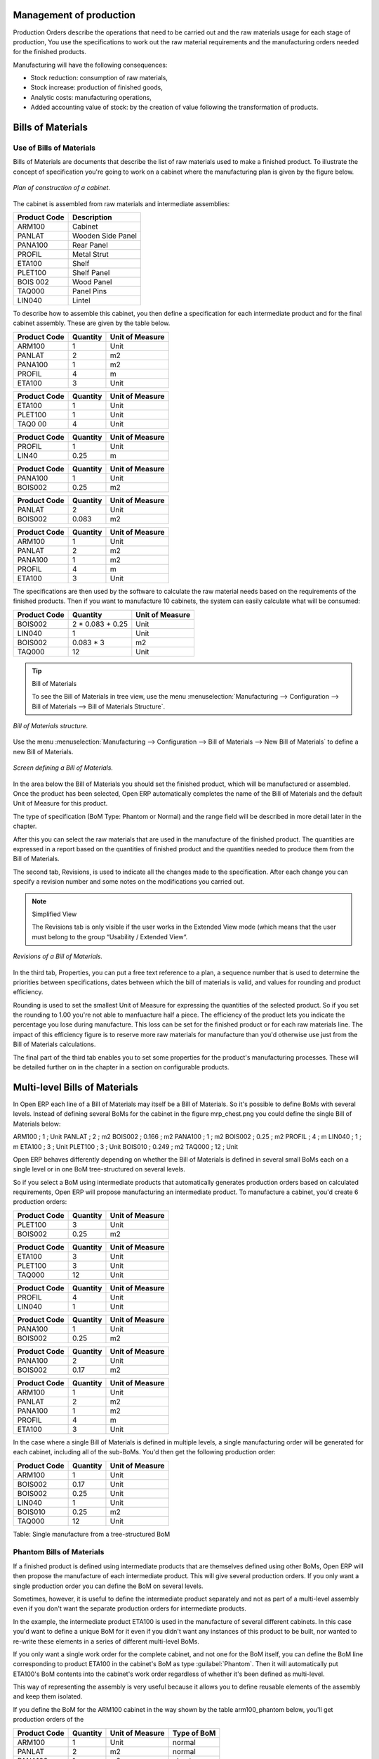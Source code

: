 
Management of production
========================

Production Orders describe the operations that need to be carried out and the raw materials usage
for each stage of production, You use the specifications to work out the raw material requirements
and the manufacturing orders needed for the finished products.

Manufacturing will have the following consequences:

* Stock reduction: consumption of raw materials,

* Stock increase: production of finished goods,

* Analytic costs: manufacturing operations,

* Added accounting value of stock: by the creation of value following the transformation of
  products.

.. index:: BoM
.. index:: Bill of Materials

Bills of Materials
===================

Use of Bills of Materials
---------------------------

Bills of Materials are documents that describe the list of raw materials used to make a finished
product. To illustrate the concept of specification you're going to work on a cabinet where the
manufacturing plan is given by the figure below.

.. figure:: images/mrp_armoire.png
   :align: center

   *Plan of construction of a cabinet.*

The cabinet is assembled from raw materials and intermediate assemblies:

================ =========================
Product Code     Description
================ =========================
ARM100           Cabinet
PANLAT           Wooden Side Panel
PANA100          Rear Panel
PROFIL           Metal Strut
ETA100           Shelf
PLET100          Shelf Panel
BOIS 002         Wood Panel
TAQ000           Panel Pins
LIN040           Lintel
================ =========================

To describe how to assemble this cabinet, you then define a specification for each intermediate
product and for the final cabinet assembly. These are given by the table below.

============  ========  ===============
Product Code  Quantity  Unit of Measure
============  ========  ===============
ARM100        1         Unit
PANLAT        2         m2
PANA100       1         m2
PROFIL        4         m
ETA100        3         Unit
============  ========  ===============

============  ========  ===============
Product Code  Quantity  Unit of Measure
============  ========  ===============
ETA100        1         Unit
PLET100       1         Unit
TAQ0 00       4         Unit
============  ========  ===============

============  ========  ===============
Product Code  Quantity  Unit of Measure
============  ========  ===============
PROFIL        1         Unit
LIN40         0.25      m
============  ========  ===============

============  ========  ===============
Product Code  Quantity  Unit of Measure
============  ========  ===============
PANA100       1         Unit
BOIS002       0.25      m2
============  ========  ===============

============  ========  ===============
Product Code  Quantity  Unit of Measure
============  ========  ===============
PANLAT        2         Unit
BOIS002       0.083     m2
============  ========  ===============

============  ========  ===============
Product Code  Quantity  Unit of Measure
============  ========  ===============
ARM100        1         Unit
PANLAT        2         m2
PANA100       1         m2
PROFIL        4         m
ETA100        3         Unit
============  ========  ===============

The specifications are then used by the software to calculate the raw material needs based on the
requirements of the finished products. Then if you want to manufacture 10 cabinets, the system can
easily calculate what will be consumed:

============  =================  ===============
Product Code  Quantity           Unit of Measure
============  =================  ===============
BOIS002       2 * 0.083 + 0.25   Unit
LIN040        1                  Unit
BOIS002       0.083 * 3          m2
TAQ000        12                 Unit
============  =================  ===============

.. tip:: Bill of Materials

   To see the Bill of Materials in tree view, use the menu :menuselection:`Manufacturing -->
   Configuration --> Bill of Materials --> Bill of Materials Structure`.

.. figure:: images/mrp_bom_tree.png
   :align: center

   *Bill of Materials structure.*

Use the menu :menuselection:`Manufacturing --> Configuration --> Bill of Materials --> New Bill of
Materials` to define a new Bill of Materials.

.. tip::The different views

    To change the view in the Bill of Materials you can:

    * From the list, select a Bill of Materials name and then click :guilabel:`Other View`,

    * From a product form use the menu :guilabel:`Structure of Bill of Materials` to the right.

.. figure:: images/mrp_bom.png
   :align: center

   *Screen defining a Bill of Materials.*

In the area below the Bill of Materials you should set the finished product, which will be
manufactured or assembled. Once the product has been selected, Open ERP automatically completes the
name of the Bill of Materials and the default Unit of Measure for this product.

The type of specification (BoM Type: Phantom or Normal) and the range field will be described in
more detail later in the chapter.

After this you can select the raw materials that are used in the manufacture of the finished
product. The quantities are expressed in a report based on the quantities of finished product and
the quantities needed to produce them from the Bill of Materials.

.. index::
   single: BoM;Revisions

The second tab, Revisions, is used to indicate all the changes made to the specification. After each
change you can specify a revision number and some notes on the modifications you carried out.

.. note:: Simplified View

   The Revisions tab is only visible if the user works in the Extended View mode
   (which means that the user must belong to the group “Usability / Extended View“.

.. figure:: images/mrp_bom_revision.png
   :align: center

   *Revisions of a Bill of Materials.*

In the third tab, Properties, you can put a free text reference to a plan, a sequence number that is
used to determine the priorities between specifications, dates between which the bill of materials
is valid, and values for rounding and product efficiency.

Rounding is used to set the smallest Unit of Measure for expressing the quantities of the selected
product. So if you set the rounding to 1.00 you're not able to manfuacture half a piece. The
efficiency of the product lets you indicate the percentage you lose during manufacture. This loss
can be set for the finished product or for each raw materials line. The impact of this efficiency
figure is to reserve more raw materials for manufacture than you'd otherwise use just from the Bill
of Materials calculations.

The final part of the third tab enables you to set some properties for the product's manufacturing
processes. These will be detailed further on in the chapter in a section on configurable products.


.. index::
   single: BoM;Multi-level

.. index:: Multi-level BoM

Multi-level Bills of Materials
===============================

In Open ERP each line of a Bill of Materials may itself be a Bill of Materials. So it's possible to
define BoMs with several levels. Instead of defining several BoMs for the cabinet in the figure
mrp_chest.png you could define the single Bill of Materials below:

ARM100 ; 1 ; Unit
PANLAT ; 2 ; m2
BOIS002 ; 0.166 ; m2
PANA100 ; 1 ; m2
BOIS002 ; 0.25 ; m2
PROFIL ; 4 ; m
LIN040 ; 1 ; m
ETA100 ; 3 ; Unit
PLET100 ; 3 ; Unit
BOIS010 ; 0.249 ; m2
TAQ000 ; 12 ; Unit

Open ERP behaves differently depending on whether the Bill of Materials is defined in several small
BoMs each on a single level or in one BoM tree-structured on several levels.

So if you select a BoM using intermediate products that automatically generates production orders
based on calculated requirements, Open ERP will propose manufacturing an intermediate product. To
manufacture a cabinet, you'd create 6 production orders:

============  ========  ===============
Product Code  Quantity  Unit of Measure
============  ========  ===============
PLET100       3         Unit
BOIS002       0.25      m2
============  ========  ===============

============  ========  ===============
Product Code  Quantity  Unit of Measure
============  ========  ===============
ETA100        3         Unit
PLET100       3         Unit
TAQ000        12        Unit
============  ========  ===============

============  ========  ===============
Product Code  Quantity  Unit of Measure
============  ========  ===============
PROFIL        4         Unit
LIN040        1         Unit
============  ========  ===============

============  ========  ===============
Product Code  Quantity  Unit of Measure
============  ========  ===============
PANA100       1         Unit
BOIS002       0.25      m2
============  ========  ===============

============  ========  ===============
Product Code  Quantity  Unit of Measure
============  ========  ===============
PANA100       2         Unit
BOIS002       0.17      m2
============  ========  ===============

============  ========  ===============
Product Code  Quantity  Unit of Measure
============  ========  ===============
ARM100        1         Unit
PANLAT        2         m2
PANA100       1         m2
PROFIL        4         m
ETA100        3         Unit
============  ========  ===============

In the case where a single Bill of Materials is defined in multiple levels, a single manufacturing
order will be generated for each cabinet, including all of the sub-BoMs. You'd then get the
following production order:

============  ========  ===============
Product Code  Quantity  Unit of Measure
============  ========  ===============
ARM100        1         Unit
BOIS002       0.17      Unit
BOIS002       0.25      Unit
LIN040        1         Unit
BOIS010       0.25      m2
TAQ000        12        Unit
============  ========  ===============

Table: Single manufacture from a tree-structured BoM

.. index::
   single: Phantom; Bill of Materials

Phantom Bills of Materials
----------------------------

If a finished product is defined using intermediate products that are themselves defined using other
BoMs, Open ERP will then propose the manufacture of each intermediate product. This will give
several production orders. If you only want a single production order you can define the BoM on
several levels.

Sometimes, however, it is useful to define the intermediate product separately and not as part of a
multi-level assembly even if you don't want the separate production orders for intermediate
products.

In the example, the intermediate product ETA100 is used in the manufacture of several different
cabinets. In this case you'd want to define a unique BoM for it even if you didn't want any
instances of this product to be built, nor wanted to re-write these elements in a series of
different multi-level BoMs.

If you only want a single work order for the complete cabinet, and not one for the BoM itself, you
can define the BoM line corresponding to product ETA100 in the cabinet's BoM as type :guilabel:`Phantom`. Then
it will automatically put ETA100's BoM contents into the cabinet's work order regardless of whether
it's been defined as multi-level.

This way of representing the assembly is very useful because it allows you to define reusable
elements of the assembly and keep them isolated.

If you define the BoM for the ARM100 cabinet in the way shown by the table arm100_phantom below,
you'll get production orders of the

============  ========  ===============  ===========
Product Code  Quantity  Unit of Measure  Type of BoM
============  ========  ===============  ===========
ARM100        1         Unit             normal
PANLAT        2         m2               normal
PANA100       1         m2               phantom
PROFIL        4         m                phantom
ETA100        3         Unit             phantom
============  ========  ===============  ===========

Table: arm100_phantom: definition and use of phantom BoMs

============  ========  ===============
Product Code  Quantity  Unit of Measure
============  ========  ===============
ARM100        1         Unit
PANLAT        2         Unit
BOIS002       0.25      Unit
LIN040        1         Unit
BOIS010       0.25      m2
TAQ000        12        Unit
============  ========  ===============

============  ========  ===============
Product Code  Quantity  Unit of Measure
============  ========  ===============
PANLAT        2         Unit
BOIS002       0.17      m2
============  ========  ===============

Table: arm100_phantom_of: generated production orders

Assembly Bills of Materials
-----------------------------

.. note:: Sales Bills of Materials

    In some software this is all named Sales Bills of Materials.
    In Open ERP the term assembly is used because the effect of the Bill of Material is visible not
    only in sales but also, for example,
    in the intermediate manufactured products.

Sales Bills of Materials enable you to define assemblies that will be sold immediately but these
products could also be used in deliveries and stock management rather than just sold in isolation.
For example if you deliver the cabinet in piecesfor self-assembly, set the ARM100 BoM to type
'Assembly'.

When a salesperson creates an order for an ARM100 product, Open ERP automatically changes the ARM100
from components into a packaged for sending to a customer. Then it will ask the storesperson to
deliver: 2 PANLAT, 1 PANA100, 4 PROFIL, 3 ETA100. This assembly fully represent an ARM100 not the
delivered products.

Example: Large distributor

As an example of using these assemblies, take the case of a supermarket. In a supermarket, you can
buy bottles of cola individually or in a pack of 6 bottles. The pack and the bottles are two
different products and the barcodes used are also different.

Only the customers have the right to open a pack and take out some bottles for taking them
individually to the checkout. The supermarket can't then hold its stock in packs and bottles, but
only individually in bottles.

You can then define a Bill of Materials for sale which defines a pack as an assembly of 6 bottles.
Then when you've sold a pack, you can find a pack on the invoice or bill of sale but the associated
stock operation will still be 6 bottles.

In this case of an assembly, this isn't a production order to transform the product. The
transformation is done directly between the order and the set.

.. note:: Assemblies and Purchases

   The use of assemblies for selling to customers has been presented here, but this functionality
   works just as well for purchases from suppliers.

   So in the example of a supermarket, you can buy cola in packs and the storesperson will see a
   number of bottles at goods in reception.

Configurable Bills of Materials
--------------------------------

In Open ERP you can define several Bills of Materials for the same product. In fact you can have
several manufacturing methods or several approved raw materials for a given product. You'll see in
the following section that the manufacturing procedure (the range) is attached to the Bill of
Materials, so the choice of Bill of Materials implicitly includes the operations to carry out.

Once several Bill of Materials have been defined for a particular product it's necessary to have a
system to enable Open ERP to select one of them for use. By default the Bill of Materials with the
lowest sequence number is selected by the system.

But to gain more control over the process during the sale or procurement, you can use *properties*.
The menu :menuselection:`Production Management --> Configuration --> Properties` enables you to
define properties, which are concept that can be defined arbitrarily to help in the selection of
Bills of Materials when you have a choice of BoM.

.. note:: Properties

   Properties are a concept that enables the selection of a method for manufacturing a product.
   They are a common language between the salespeople and the technical people,
   to enable the salespeople to have an impact on the manufacture of the products using
   non-technical language and the possibilities decided on by the technicians who define the Bills
   of Materials.

For example you can define the properties and the following groups:

=====================  ============
Property Group         Property
=====================  ============
Warranty               3 years
Warranty               1 year
Method of Manufacture  Serial
Method of Manufacture  Batch
=====================  ============

Once the Bills of Materials have been defined you could associate the corresponding properties. Then
when the salesperson goes to encode a product line he can attach the properties there. If the
product must be manufactured, Open ERP will automatically choose the Bill of Materials that matches
the defined properties most closely in the order.

Note the properties are only visible in the Bills of Materials and the Sales Management if you're
working in the Extended View mode. If you can't see it on your screen add the group Useability /
Extended View to your user.

.. figure:: images/sale_line_property.png
   :align: center

   *Properties on a customer order line.*

Example: Manufacturing in a batch or on a production line

As an example, take the manufacture of the cabinet presented above. You can imagine that the company
has two methods of manufacturing this cabinet:

* Manually: staff assemble the cabinets one by one and cut the wood plank by plank. This approach is
  usually used to assembly prototypes. It enables you to have very rapid production but only in small
  quantities.

* On a production line: staff use machines that are capable of cutting wood by chainsaw. This method
  is used for production runs of at least 50 items because the lead times using this method are quite
  lengthy. The start of production is much slower.

You define two Bills of Materials for the same cabinet. To distinguish between them, you will define
to properties in the same group: manual assembly and production line assembly. On the quotation, the
salesperson will have the possibility of indicating the method of manufacture he wants on each order
line, depending on the quantities and the lead time requested by the customer.

.. note:: Bills of Materials and substitute products

    In some software, you use the term *substitute* for this principle of configurable properties in
    a Bill of Materials.

By putting a Bill of Materials on its own line, you can also implement substitute products. You set
the Bill of Materials to type 'Assembly' to make the substitution transparent and for Open ERP not
to propose an intermediate production order.

Manufacturing
=============

Once the Bills of Materials have been defined, Open ERP becomes capable of automatically deciding on
the manufacturing route depending on the needs of the company.

Production orders can be suggested automatically by the system depending on several criteria
described in the preceding chapter:

* Using the 'Make to Order' rules,

* Using the order point rules,

* Using the production plan.

.. figure:: images/mrp_auto.png
   :align: center

   *Automatically suggesting the production orders.*

Clearly it's also possible to start production manually. To do this you can use the menu
:menuselection:`Manufacturing --> Production Orders --> New Production Order`.

If you haven't installed the 'Just-In-Time' planning module ``mrp_jit``, you should start the
calculation of requirements for Open ERP managed automatically the production order using the
different system rules. To do this use the menu :menuselection:`Manufacturing --> Calculate all
requirements`.

Workflow for complete production
=================================

To understand the usefulness and the functioning of the system you should test a complete workflow
on the new database installed with the demonstration data. In the order you can see:

* The creation of a customer order,

* The manufacturing workflow for an intermediate product,

* The manufacture of an ordered product,

* The delivery of products to a customer,

* Invoicing at the end of the month,

* Traceability for after-sales service.

.. tip:: Demonstration data

    To follow the workflow shown below well, it's important to keep the same quantities as in the
    example and
    start from a new database so that you don't run into exceptions from a lack of stock.

This case, more advanced, of handling problems of procurement, will be sorted out later in the
chapter.

The customer order
-------------------

.. index:: Quotation

Begin by encoding a customer order. To do this, use the menu :menuselection:`Sales Management -->
Orders -> New Quotation`. Enter the following information:

* Customer: Agrolait,

* Shipping Policy: Invoice from picklist (second tab),

* Order Line:

  * Product: PC2 – Basic PC (assemble on demand),

  * Quantity (UoM): 1,

  * Product UoM: PCE,

  * Procure method: Make To Order.

Once the quotation has been entered you can confirm it immediately by clicking the button
:guilabel:`Confirm Order` at the bottom to the right. Keep note of the order reference because this
follows all through the process. Usually, in a new database, this will be “SO007”. At this stage
you can look at the process linked to your order using the 'Process' button above and to the right
of the form.

.. figure:: images/mrp_sale_process.png
   :align: center

   *Process for handling Sales Order SO007.*

Start the requirements calculation using the menu :menuselection:`Manufacturing --> Compute All
Schedulers`.

.. index::
   Semi Finished Product

Producing an Intermediate Product
-----------------------------------

To understand the implications of requirements calculation, you must know the configuration of the
sold product. To do this, go to the form for product PC2 and click on the link :guilabel:`Bill of
Materials` to the right. You get the scheme show below which is the composition of the selected
product.

.. figure:: images/mrp_product_bom_tree.png
   :align: center

   *Composition of product PC2 in the demonstration data.*

You can see that manufacturing the PC2 computer must be done in two steps:

1: Manufacture of the intermediate product: CPU_GEN

2: Manufacture of the finished product using that intermediate product: PC2

The manufacturing supervisor can then consult the product orders using the menu
:menuselection:`Manufacturing --> Production Orders --> Production Orders to start`. You then get a
list of orders to start and the estimated start date if the customer order date is not to be missed.

.. figure:: images/mrp_production_list.png
   :align: center

   *List of production orders.*

You'll see the production order for CPU_GEN but not that for PC2 because that one depends on an
intermediate product. Return to the production order for CPU_GEN and click below it. If there are
several of them, select the one corresponding to your order using the reference that contains your
order number (in this example SO007).

.. figure:: images/mrp_production_form.png
   :align: center

   *The detail of a production order.*

The system shows you that you must manufacture product CPU_GEN using the components: MB1, CPU1, FAN,
RAM. You can then confirm the production twice:

Start of production: consumption of raw materials,

End of production: manufacture of finished product.

At this stage, you should click to edit the line for the product MB1 to encode a lot number for it.
The lot number is usually shown the parent chart, so you should just copy that over. To do that put
the cursor in the field Production Lot and press :guilabel:`<F1>` to create a new lot. Set a lot
reference, for example: MB1345678. The system may then show you a warning because this lot is not in
stock, but you can ignore this message.

The production order must be in the closed state as shown in the figure below.

.. figure:: images/mrp_production_form_end.png
   :align: center

   *Production order at the end of the different steps.*

Manufacture of finished product
--------------------------------

Having manufactured the intermediate product CPU_GEN, Open ERP then automatically suggests the
manufacture of the computer PC2 using the order created earlier. So return to the menu for
production orders to start :menuselection:`Manufacturing --> Production Orders --> Production Orders
to start`.

You'll now find the computer PC2 which has been sold to the customer, as shown in the figure below.

.. figure:: images/mrp_production_list_end.png
   :align: center

   *List of production orders.*

Just as for product CPU_GEN, confirm the production order on two dates: start of production and end
of production.

At this stage the product sold to the customer has been manufactured and the raw materials have been
consumed and taken out of stock.

.. tip:: Automatic Actions

    As well as managing the use of materials and the production of stocks,
    manufacturing can have the following automatic effects which are detailed further on in the
    chapter:

    * adding value to stock,

    * managing operations for assembly staff,

    * automatically creating analytical accounting entries.

Delivery of product to the customer
--------------------------------------

.. index::
   single: Picking
   single: Packing

When the products have been manufactured, the storesperson automaticallys finds the order in his
list of items to do. To see the items waiting for delivery, use the menu :menuselection:`Stock
Management --> Outgoing Products --> Available Packings`. You'll find there the lists of packing to
do, as shown in the figure below.

.. figure:: images/mrp_packing_out.png
   :align: center

   *List of packings to do.*

The packing orders are treated by priority of leaving so the storesperson must begin with the orders
at the top of the list. Confirm that your packing list has been create by looking for the customer
name (Agrolait) or by its reference (SO007). Click on it and then click the button
:guilabel:`Approve`.

.. tip:: Packing and Delivery

    Depending on whether you work in the simplified or extended mode you may have to do a further
    operation to
    make a delivery to your customer and so carry out the two steps:

    * picking list,

    * delivery order.

.. index::
   single: Invoicing; At Delivery

Invoicing at delivery
----------------------

Periodically the administrator or an accountant can send invoices based on the deliveries that have
been carried out. To do that, you can use the menu :menuselection:`Stock Management --> Outgoing
Products --> Items to Invoice`. You then get a list of all the deliveries that have been made but
haven't yet been invoiced.

So select some or all of the deliveries. Click on the action “Invoice pickings”. Open ERP asks
if you want to group the deliveries from the same partner into a single invoice or if you prefer to
invoice for each delivery individually.

.. figure:: images/mrp_picking_invoice_form.png
   :align: center

   *Invoicing of deliveries.*

Invoices are then produced automatically in the draft state by Open ERP and the orders of deliveries
are eventually added if they were configured on the order. You can also modify the invoice before
approving them finally.

.. figure:: images/mrp_invoice_list.png
   :align: center

   *List of invoices generated by the system based on deliveries.*

Once you have reviewed the different invoices that were generated, you can confirm them one by one
or all at once from the actions available to you. Then print the invoices using the multiple print
option and send them to your customers by post.

Traceability
-------------

Now suppose that the customer phones you to tell you about a production fault in a delivered
product. You can then consult the traceability through the whole manufacturing chain using the
serial number indicate on the product MB1. To consult the detailed history, use the menu
:menuselection:`Stock Management --> Traceability --> Production Lots`.

So find the product corresponding to the product or lot number. Once it's been found you can use the
following actions:

* Upstream traceability: go back through the entire production chain to various suppliers of the
  final customer.

* Downstream traceability: follow the production chain to find the final customer of specified
  components.

Examples of the two traceability types are given in the by the following figures:

.. figure:: images/mrp_tracability_upstream.png
   :align: center

   *Upstream traceability from customer to suppliers.*

.. figure:: images/mrp_tracability_downstream.png
   :align: center

   *Downstream traceability from supplier to customers.*

.. index:: Manufacturing Order
.. index:: Production Order

Production order in detail
===========================

In this section production orders are detailed. To open a production order, use the menu
:menuselection:`Manufacturing --> Production Orders --> New Product Order`. You get a blank for for
encoding a new production order as shown in the figure below.

.. figure:: images/mrp_production_new.png
   :align: center

   *New production order.*

The production order follows the process given by the figure below.

.. figure:: images/mrp_production_processus.png
   :align: center

   *Process for handling a production order.*

The date fields, priority and reference, are automatically completed when the form is first opened.
Enter the product that you want to produce, and the quantity required. The Unit of Measure by
default is completed automatically by Open ERP when the product is first created.

You then have to set two locations:

The location where the required raw materials should be looked for, and

The location for depositing the finished products.

You can put the Stock location in both places for simplicilty. The field Bill of Materials will
automatically be completed by Open ERP when you click the button 'Calculate the Requirements'. You
can then overwrite it with another BoM to specify something else to use for this specific
manufacture.

The tabs 'Planned Products' and 'Works Orders' are also completed automatically when you click
:guilabel:`Calculate the requirements`. You'll find the raw materials there that are required for
the production and the operations needed by the assembly staff.

If you want to start production, click the button :guilabel:`Confirm production`, and Open ERP then
automatically completes the field 'Products planned'. The information in the first tab can be
changed for example if:

* you want to encode a serial number for raw materials,

* you want to change the quantities consumed (lost during production).

For traceability you can take the lot numbers from the raw materials used or from the finished
products. To do this click on one of the lines of the first or the third tab. Note the Lot Number.

Once the order is confirmed, you should force the reservation of materials. This means that you're
not waiting for the scheduler to assign and reserve the raw materials from your stock for this
production. This shortcuts the procurement process. If you don't want to change the priorities, just
leave the production order in this state and the scheduler will create a plan based on the priority
and your planned date.

To start the production of products, click :guilabel:`Start Production`. The raw materials are then
consumed automatically from stock, which means that the draft movements become 'Done'.

Once the production is complete, click :guilabel:`Production Finished`. The finished product are
then put into stock.

.. index:: Scheduler

Scheduling
===========

Calculation requirements is the calculation engine which makes planning, prioritising and ??
automatically procurement as a function of the rules defined on these products. It's started once
per day. You can also start it manually using the menu :menuselection:`Manufacturing --> Calculate
requirements`. This then uses the parameters defined in the products, the suppliers and the company
to determine the priorities between the different production orders, deliveries and supplier
purchases.

You can decide the starting time by modifying the corresponding action in the menu
:menuselection:`Administration --> Configuration --> Planning --> Planned Actions`. Modify the
resource called 'Run MRP Scheduler'.

.. figure:: images/stock_cron.png
   :align: center

   *Configuring the start time for calculating requirements.*

.. tip::  Calculating requirements / scheduling

    Scheduling only validates procurement confirmed but not started. These procurement reservations
    will themselves start production, tasks or purchases depending on the configuration of the
    requested product.

You take account of the priority of operations in the start of the reservations and procurement.
Then the urgent requests or those having a past date or a date sooner than the others will be
started first so that if there are not enough products in stock to satisfy all the requests, the
most urgent will be produced first.

.. Copyright © Open Object Press. All rights reserved.

.. You may take electronic copy of this publication and distribute it if you don't
.. change the content. You can also print a copy to be read by yourself only.

.. We have contracts with different publishers in different countries to sell and
.. distribute paper or electronic based versions of this book (translated or not)
.. in bookstores. This helps to distribute and promote the Open ERP product. It
.. also helps us to create incentives to pay contributors and authors using author
.. rights of these sales.

.. Due to this, grants to translate, modify or sell this book are strictly
.. forbidden, unless Tiny SPRL (representing Open Object Press) gives you a
.. written authorisation for this.

.. Many of the designations used by manufacturers and suppliers to distinguish their
.. products are claimed as trademarks. Where those designations appear in this book,
.. and Open Object Press was aware of a trademark claim, the designations have been
.. printed in initial capitals.

.. While every precaution has been taken in the preparation of this book, the publisher
.. and the authors assume no responsibility for errors or omissions, or for damages
.. resulting from the use of the information contained herein.

.. Published by Open Object Press, Grand Rosière, Belgium
